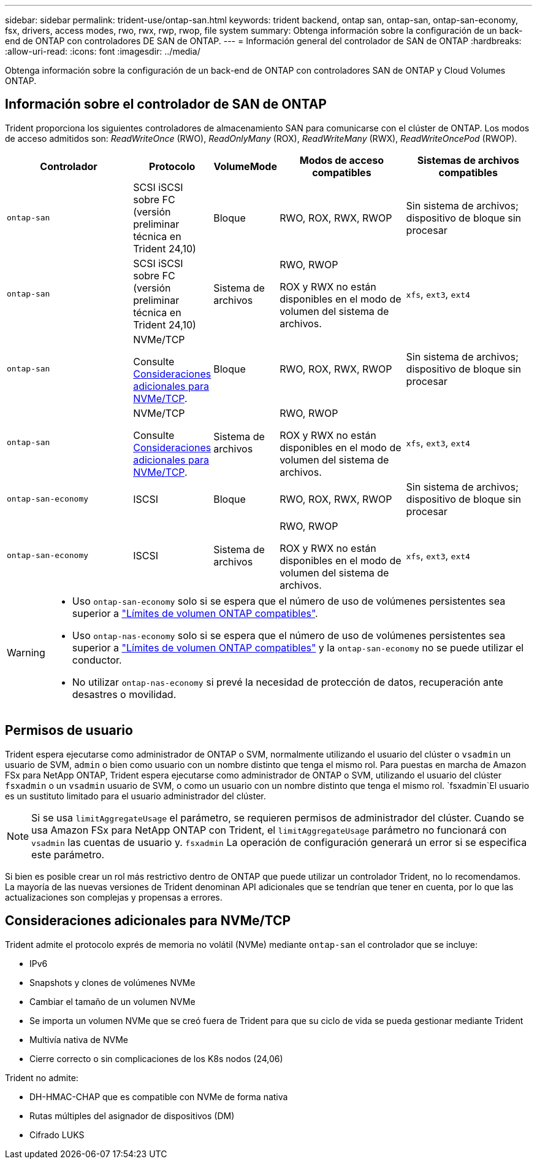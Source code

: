 ---
sidebar: sidebar 
permalink: trident-use/ontap-san.html 
keywords: trident backend, ontap san, ontap-san, ontap-san-economy, fsx, drivers, access modes, rwo, rwx, rwp, rwop, file system 
summary: Obtenga información sobre la configuración de un back-end de ONTAP con controladores DE SAN de ONTAP. 
---
= Información general del controlador de SAN de ONTAP
:hardbreaks:
:allow-uri-read: 
:icons: font
:imagesdir: ../media/


[role="lead"]
Obtenga información sobre la configuración de un back-end de ONTAP con controladores SAN de ONTAP y Cloud Volumes ONTAP.



== Información sobre el controlador de SAN de ONTAP

Trident proporciona los siguientes controladores de almacenamiento SAN para comunicarse con el clúster de ONTAP. Los modos de acceso admitidos son: _ReadWriteOnce_ (RWO), _ReadOnlyMany_ (ROX), _ReadWriteMany_ (RWX), _ReadWriteOncePod_ (RWOP).

[cols="2, 1, 1, 2, 2"]
|===
| Controlador | Protocolo | VolumeMode | Modos de acceso compatibles | Sistemas de archivos compatibles 


| `ontap-san`  a| 
SCSI iSCSI sobre FC (versión preliminar técnica en Trident 24,10)
 a| 
Bloque
 a| 
RWO, ROX, RWX, RWOP
 a| 
Sin sistema de archivos; dispositivo de bloque sin procesar



| `ontap-san`  a| 
SCSI iSCSI sobre FC (versión preliminar técnica en Trident 24,10)
 a| 
Sistema de archivos
 a| 
RWO, RWOP

ROX y RWX no están disponibles en el modo de volumen del sistema de archivos.
 a| 
`xfs`, `ext3`, `ext4`



| `ontap-san`  a| 
NVMe/TCP

Consulte <<Consideraciones adicionales para NVMe/TCP>>.
 a| 
Bloque
 a| 
RWO, ROX, RWX, RWOP
 a| 
Sin sistema de archivos; dispositivo de bloque sin procesar



| `ontap-san`  a| 
NVMe/TCP

Consulte <<Consideraciones adicionales para NVMe/TCP>>.
 a| 
Sistema de archivos
 a| 
RWO, RWOP

ROX y RWX no están disponibles en el modo de volumen del sistema de archivos.
 a| 
`xfs`, `ext3`, `ext4`



| `ontap-san-economy`  a| 
ISCSI
 a| 
Bloque
 a| 
RWO, ROX, RWX, RWOP
 a| 
Sin sistema de archivos; dispositivo de bloque sin procesar



| `ontap-san-economy`  a| 
ISCSI
 a| 
Sistema de archivos
 a| 
RWO, RWOP

ROX y RWX no están disponibles en el modo de volumen del sistema de archivos.
 a| 
`xfs`, `ext3`, `ext4`

|===
[WARNING]
====
* Uso `ontap-san-economy` solo si se espera que el número de uso de volúmenes persistentes sea superior a link:https://docs.netapp.com/us-en/ontap/volumes/storage-limits-reference.html["Límites de volumen ONTAP compatibles"^].
* Uso `ontap-nas-economy` solo si se espera que el número de uso de volúmenes persistentes sea superior a link:https://docs.netapp.com/us-en/ontap/volumes/storage-limits-reference.html["Límites de volumen ONTAP compatibles"^] y la `ontap-san-economy` no se puede utilizar el conductor.
* No utilizar `ontap-nas-economy` si prevé la necesidad de protección de datos, recuperación ante desastres o movilidad.


====


== Permisos de usuario

Trident espera ejecutarse como administrador de ONTAP o SVM, normalmente utilizando el usuario del clúster o `vsadmin` un usuario de SVM, `admin` o bien como usuario con un nombre distinto que tenga el mismo rol. Para puestas en marcha de Amazon FSx para NetApp ONTAP, Trident espera ejecutarse como administrador de ONTAP o SVM, utilizando el usuario del clúster `fsxadmin` o un `vsadmin` usuario de SVM, o como un usuario con un nombre distinto que tenga el mismo rol.  `fsxadmin`El usuario es un sustituto limitado para el usuario administrador del clúster.


NOTE: Si se usa `limitAggregateUsage` el parámetro, se requieren permisos de administrador del clúster. Cuando se usa Amazon FSx para NetApp ONTAP con Trident, el `limitAggregateUsage` parámetro no funcionará con `vsadmin` las cuentas de usuario y. `fsxadmin` La operación de configuración generará un error si se especifica este parámetro.

Si bien es posible crear un rol más restrictivo dentro de ONTAP que puede utilizar un controlador Trident, no lo recomendamos. La mayoría de las nuevas versiones de Trident denominan API adicionales que se tendrían que tener en cuenta, por lo que las actualizaciones son complejas y propensas a errores.



== Consideraciones adicionales para NVMe/TCP

Trident admite el protocolo exprés de memoria no volátil (NVMe) mediante `ontap-san` el controlador que se incluye:

* IPv6
* Snapshots y clones de volúmenes NVMe
* Cambiar el tamaño de un volumen NVMe
* Se importa un volumen NVMe que se creó fuera de Trident para que su ciclo de vida se pueda gestionar mediante Trident
* Multivía nativa de NVMe
* Cierre correcto o sin complicaciones de los K8s nodos (24,06)


Trident no admite:

* DH-HMAC-CHAP que es compatible con NVMe de forma nativa
* Rutas múltiples del asignador de dispositivos (DM)
* Cifrado LUKS

